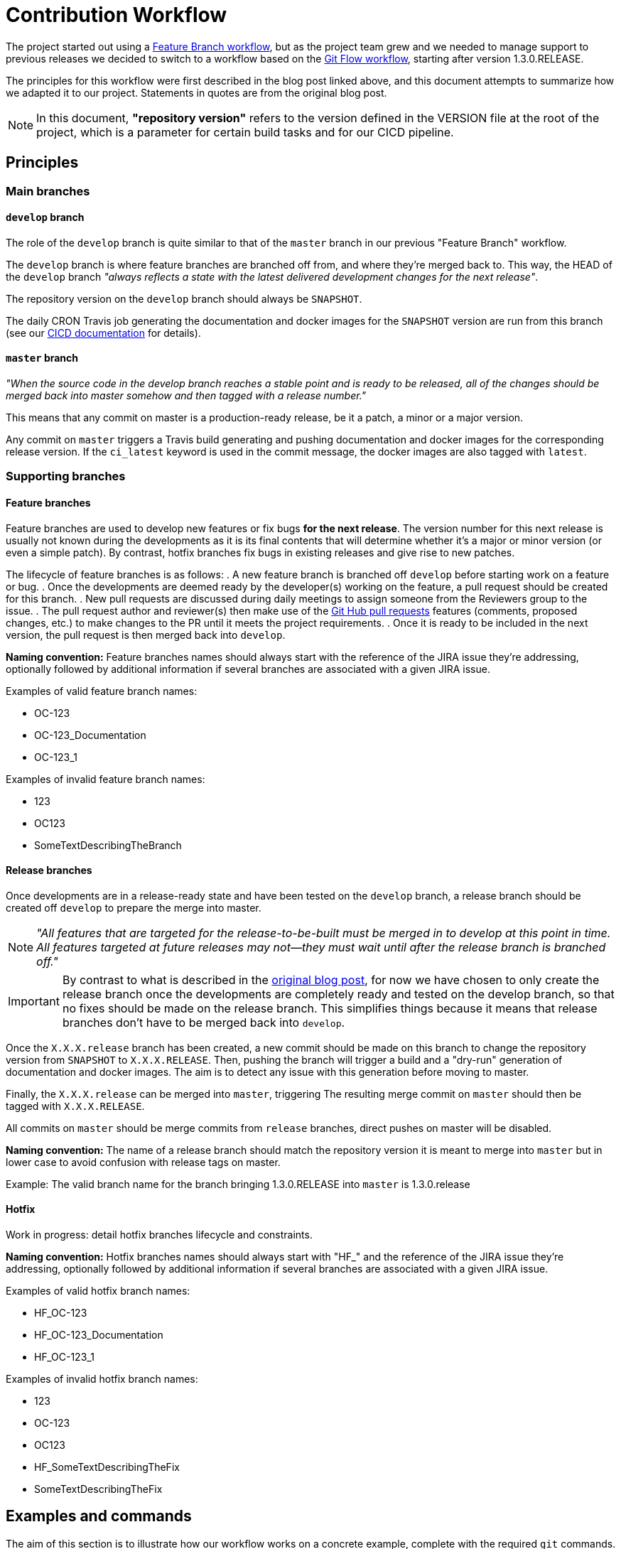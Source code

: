 // Copyright (c) 2020, RTE (http://www.rte-france.com)
//
// This Source Code Form is subject to the terms of the Mozilla Public
// License, v. 2.0. If a copy of the MPL was not distributed with this
// file, You can obtain one at http://mozilla.org/MPL/2.0/.

:imagesdir: ../images

:git_flow_post: https://nvie.com/posts/a-successful-git-branching-model/

= Contribution Workflow

//TODO Make sure everything that is stated is enforced (or log it in an issue)
//TODO Check base branch for PRs
//TODO Limit which branches can be merged into develop or master
//TODO Manage who can merge/push into master, merge into develop, create release branches?

The project started out using a
link:https://www.atlassian.com/git/tutorials/comparing-workflows/feature-branch-workflow[Feature Branch workflow], but
as the project team grew and we needed to manage support to previous releases we decided to switch to a workflow
based on the
link:{git_flow_post}[Git Flow workflow], starting after version 1.3.0.RELEASE.

The principles for this workflow were first described in the blog post linked above, and this document attempts to
summarize how we adapted it to our project. Statements in quotes are from the original blog post.

NOTE: In this document, *"repository version"* refers to the version defined in the VERSION file at the root of the
project, which is a parameter for certain build tasks and for our CICD pipeline.

== Principles

//TODO Create diagram with all branches

=== Main branches

==== `develop` branch

//TODO Add main branches image

The role of the `develop` branch is quite similar to that of the `master` branch in our previous "Feature Branch"
workflow.

The `develop` branch is where feature branches are branched off from, and where they're merged back to. This way,
the HEAD of the `develop` branch _"always reflects a state with the latest delivered development changes for the next
release"_.

The repository version on the `develop` branch should always be `SNAPSHOT`.

The daily CRON Travis job generating the documentation and docker images for the `SNAPSHOT` version are run from
this branch (see our
ifdef::single-page-doc[<<CICD, CICD documentation>>]
ifndef::single-page-doc[<<{gradle-rootdir}/documentation/current/CICD/index.adoc, CICD documentation>>]
for details).

==== `master` branch

_"When the source code in the develop branch reaches a stable point and is ready to be released, all of the changes
should be merged back into master somehow and then tagged with a release number."_

This means that any commit on master is a production-ready release, be it a patch, a minor or a major version.

Any commit on `master` triggers a Travis build generating and pushing documentation and docker images for the
corresponding release version. If the `ci_latest` keyword is used in the commit message, the docker images are also
tagged with `latest`.

=== Supporting branches

==== Feature branches

Feature branches are used to develop new features or fix bugs *for the next release*. The version number for this next
release is usually not known during the developments as it is its final contents that will determine whether it's a
major or minor version (or even a simple patch).
By contrast, hotfix branches fix bugs in existing releases and give rise to new patches.

The lifecycle of feature branches is as follows:
. A new feature branch is branched off `develop` before starting work on a feature or bug.
. Once the developments are deemed ready by the developer(s) working on the feature, a pull request should be created
for this branch.
. New pull requests are discussed during daily meetings to assign someone from the Reviewers group to the issue.
. The pull request author and reviewer(s) then make use of the
link:https://help.github.com/en/github/collaborating-with-issues-and-pull-requests/about-pull-requests[Git Hub pull requests]
features (comments, proposed changes, etc.) to make changes to the PR until it meets the project requirements.
. Once it is ready to be included in the next version, the pull request is then merged back into `develop`.
//TODO Link to PR check list

//TODO Add feature_branches image

*Naming convention:* Feature branches names should always start with the reference of the JIRA issue they're addressing,
optionally followed by additional information if several branches are associated with a given JIRA issue.

.Examples of valid feature branch names:
* OC-123
* OC-123_Documentation
* OC-123_1

.Examples of invalid feature branch names:
* 123
* OC123
* SomeTextDescribingTheBranch

//TODO Link to section describing JIRA workflow once it's written
//TODO When should we delete supporting branches?

==== Release branches

Once developments are in a release-ready state and have been tested on the `develop` branch, a release branch should
be created off `develop` to prepare the merge into master.

NOTE: _"All features that are targeted for the release-to-be-built must be merged in to develop at this point in time.
All features targeted at future releases may not—they must wait until after the release branch is branched off."_

IMPORTANT: By contrast to what is described in the link:{git_flow_post}[original blog post], for now we have chosen to
only create the release branch once the developments are completely ready and tested on the develop branch, so that no
fixes should be made on the release branch. This simplifies things because it means that release branches don't have to
be merged back into `develop`.

Once the `X.X.X.release` branch has been created, a new commit should be made on this branch to change the repository
version from `SNAPSHOT` to `X.X.X.RELEASE`.
Then, pushing the branch will trigger a build and a "dry-run" generation of documentation and docker images. The aim
is to detect any issue with this generation before moving to master.

Finally, the `X.X.X.release` can be merged into `master`, triggering
The resulting merge commit on `master` should then be tagged with `X.X.X.RELEASE`.

All commits on `master` should be merge commits from `release` branches, direct pushes on master will be disabled.

*Naming convention:* The name of a release branch should match the repository version it is meant to merge into
`master` but in lower case to avoid confusion with release tags on master.

Example: The valid branch name for the branch bringing 1.3.0.RELEASE into `master` is 1.3.0.release

==== Hotfix

//TODO
Work in progress: detail hotfix branches lifecycle and constraints.

*Naming convention:* Hotfix branches names should always start with "HF_" and the reference of the JIRA issue they're
addressing, optionally followed by additional information if several branches are associated with a given JIRA issue.

.Examples of valid hotfix branch names:
* HF_OC-123
* HF_OC-123_Documentation
* HF_OC-123_1

.Examples of invalid hotfix branch names:
* 123
* OC-123
* OC123
* HF_SomeTextDescribingTheFix
* SomeTextDescribingTheFix

== Examples and commands

The aim of this section is to illustrate how our workflow works on a concrete example, complete with the required
`git` commands.

=== Initial state

In the initial state of our example, only `develop` and `master` exist.

The repository version in `master` is `1.3.0.RELEASE`, and the `develop` branch has just been branched off it. Commits
have been added to `develop` to change the repository version to `SNAPSHOT` and implement the changes necessary for
Git flow.

=== Starting work on a new feature

Let's say we want to start working on feature OC-Feature1 described in our JIRA.

----
git checkout develop <1>
git pull <2>
git checkout -b OC-Feature1 <3>
----
<1> Check out the `develop` branch
<2> Make sure it is up to date with origin (=GitHub repository)
<3> Create a `OC-Feature1` off the `develop` branch

Then, you can start working on the feature and commit you work to the branch, following the conventions and guidelines
described above.

----
git commit -m "[OC-Feature1] Developments for OC-Feature1"
----

At any point during your work you can push your feature branch to the GitHub repository, to back your work up, let
others look at your work or contribute to the feature, and also to trigger a build (see above).
To do this, just run:
----
git push
----

[NOTE]
====
If it's your first push to this branch, Git will prompt you to define the remote branch to be associated with
your local branch with the following command:
----
git push --set-upstream origin OC-Feature1
----
====

You can re-work, squash your commits and push as many times as you want on a feature branch, but try limiting pushes so
as to make good use of the build resources provided by Travis.
Force pushes are allowed on feature branches.

To see your branch (and the status of the associated builds):

. Go to the https://github.com/opfab/operatorfabric-core[operatorfabric-core repository on GitHub]
. Click the `branches` tab
. Click on the name of your branch

//TODO Add images
=== Submitting a pull request

Once you are satisfied with the state of your developments, you can submit it as a pull request.
To do so,




Before doing so however,
you should make sure that it is up to date with the latest developments from `develop` (i.e. all the commits that may
have been merged into `develop` since you branched off it).




//TODO
